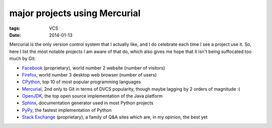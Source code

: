 major projects using Mercurial
==============================

:tags: VCS
:date: 2014-01-13



Mercurial is the only version control system that I actually like, and
I do celebrate each time I see a project use it. So, here I list the
most notable projects I am aware of that do, which also gives me hope
that it isn't being suffocated too much by Git:

* Facebook__ (proprietary), world number 2 website (number of visitors)

* Firefox__, world number 3 desktop web browser (number of users)

* CPython__, top 10 of most popular programming languages

* Mercurial__, 2nd only to Git in terms of DVCS popularity, though
  maybe lagging by 2 orders of magnitude :(

* OpenJDK__, the top open source implementation of the Java platform

* Sphinx__, documentation generator used in most Python projects

* PyPy__, the fastest implementation of Python

* `Stack Exchange`__ (proprietary), a family of Q&A sites which are,
  in my opinion, the best yet


__ https://code.facebook.com/posts/218678814984400/scaling-mercurial-at-facebook
__ http://hg.mozilla.org/mozilla-central
__ http://hg.python.org/cpython
__ http://selenic.com/hg
__ http://hg.openjdk.java.net
__ https://bitbucket.org/birkenfeld/sphinx
__ https://bitbucket.org/pypy/pypy
__ http://stackexchange.com
